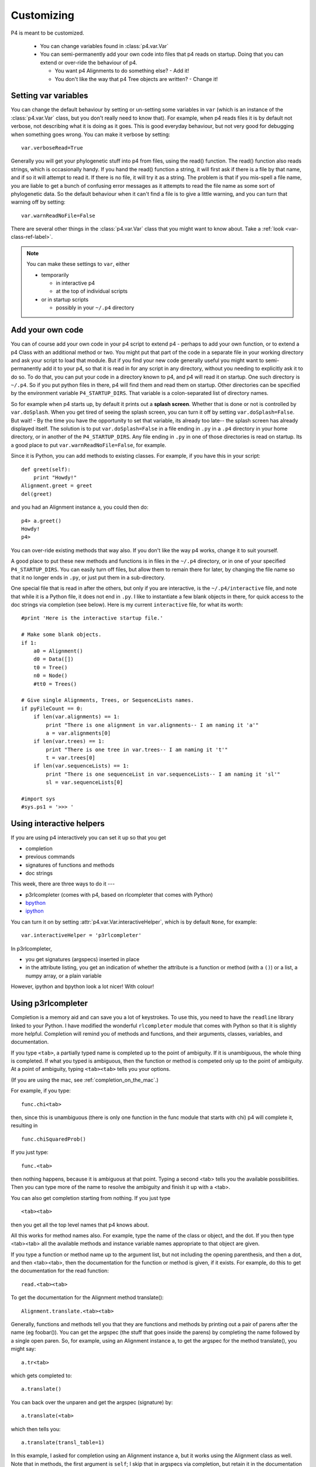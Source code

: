 ============
Customizing
============



P4 is meant to be customized.

   * You can change variables found in :class:`p4.var.Var` 

   * You can semi-permanently add your own code into files that p4
     reads on startup.  Doing that you can extend or over-ride the
     behaviour of p4.  

     - You want p4 Alignments to do something else? - Add it!  

     - You don't like the way that p4 Tree objects are written?  - Change it!

Setting var variables
---------------------

You can change the default behaviour by setting or un-setting some
variables in ``var`` (which is an instance of the :class:`p4.var.Var` class, but you don't
really need to know that).  For example, when p4 reads files it is by
default not verbose, not describing what it is doing as it goes.  This
is good everyday behaviour, but not very good for debugging when
something goes wrong.  You can make it verbose by setting::

    var.verboseRead=True

Generally you will get your phylogenetic stuff into p4 from files, using
the read() function.  The read() function also reads strings, which is
occasionally handy.  If you hand the read() function a string, it will
first ask if there is a file by that name, and if so it will attempt to
read it.  If there is no file, it will try it as a string.  The problem
is that if you mis-spell a file name, you are liable to get a bunch of
confusing error messages as it attempts to read the file name as some
sort of phylogenetic data.  So the default behaviour when it can't find
a file is to give a little warning, and you can turn that warning off by
setting:: 

    var.warnReadNoFile=False

There are several other things in the :class:`p4.var.Var` class that you might want to know about.
Take a :ref:`look <var-class-ref-label>`.

.. note::
   You can make these settings to ``var``, either 

   * temporarily

     - in interactive p4   
     - at the top of individual scripts
   * or in startup scripts

     - possibly in your ``~/.p4`` directory
 

Add your own code
-----------------

You can of course add your own code in your p4 script to extend p4 -
perhaps to add your own function, or to extend a p4 Class with an
additional method or two.  You might put that part of the code in a
separate file in your working directory and ask your script to load
that module.  But if you find your new code generally useful you might
want to semi-permanently add it to your p4, so that it is read in for
any script in any directory, without you needing to explicitly ask it
to do so.  To do that, you can put your code in a directory known to
p4, and p4 will read it on startup.  One such directory is ``~/.p4``.  So
if you put python files in there, p4 will find them and read them on
startup.  Other directories can be specified by the environment
variable ``P4_STARTUP_DIRS``.  That variable is a colon-separated list of
directory names.

So for example when p4 starts up, by default it prints out a **splash
screen**.  Whether that is done or not is controlled by ``var.doSplash``.
When you get tired of seeing the splash screen, you can turn it off by
setting ``var.doSplash=False``.  But wait! - By the time you have the
opportunity to set that variable, its already too late-- the splash
screen has already displayed itself.  The solution is to put
``var.doSplash=False`` in a file ending in ``.py`` in a ``.p4`` directory in
your home directory, or in another of the ``P4_STARTUP_DIRS``.  Any file
ending in ``.py`` in one of those directories is read on startup.  Its a
good place to put ``var.warnReadNoFile=False``, for example.

Since it is Python, you can add methods to existing classes.  For
example, if you have this in your script::

     def greet(self):
         print "Howdy!"
     Alignment.greet = greet
     del(greet)

and you had an Alignment instance ``a``, you could then do::

     p4> a.greet()
     Howdy!
     p4>

You can over-ride existing methods that way also.  If you don't like the
way p4 works, change it to suit yourself.

A good place to put these new methods and functions is in files in the
``~/.p4`` directory, or in one of your specified ``P4_STARTUP_DIRS``.
You can easily turn off files, but allow them to remain there for
later, by changing the file name so that it no longer ends in ``.py``, or
just put them in a sub-directory.

One special file that is read in after the others, but only if you are
interactive, is the ``~/.p4/interactive`` file, and note that while it is
a Python file, it does not end in ``.py``.  I like to instantiate a few
blank objects in there, for quick access to the doc strings via
completion (see below).  Here is my current ``interactive`` file, for what its worth::

     #print 'Here is the interactive startup file.'

     # Make some blank objects.
     if 1:
         a0 = Alignment()
         d0 = Data([])
         t0 = Tree()
         n0 = Node()
         #tt0 = Trees()

     # Give single Alignments, Trees, or SequenceLists names.
     if pyFileCount == 0:
         if len(var.alignments) == 1:
             print "There is one alignment in var.alignments-- I am naming it 'a'"
             a = var.alignments[0]
         if len(var.trees) == 1:
             print "There is one tree in var.trees-- I am naming it 't'"
             t = var.trees[0]
         if len(var.sequenceLists) == 1:
             print "There is one sequenceList in var.sequenceLists-- I am naming it 'sl'"
             sl = var.sequenceLists[0]

     #import sys
     #sys.ps1 = '>>> '


.. _InteractiveHelpers:

Using interactive helpers
-------------------------

If you are using p4 interactively you can set it up so that you get

* completion
* previous commands
* signatures of functions and methods
* doc strings

This week, there are three ways to do it ---

* p3rlcompleter (comes with p4, based on rlcompleter that comes with Python)
* `bpython <http://bpython-interpreter.org>`_
* `ipython <http://ipython.org>`_

You can turn it on by setting :attr:`p4.var.Var.interactiveHelper`, which is by default ``None``, for example::

    var.interactiveHelper = 'p3rlcompleter'


In p3rlcompleter, 

* you get signatures (argspecs) inserted in place
* in the attribute listing, you get an indication of whether the attribute is a function or method (with a ``()``) or a list, a numpy array, or a plain variable

However, ipython and bpython look a lot nicer!  With colour!



Using p3rlcompleter
-------------------

Completion is a memory aid and can save you a lot of keystrokes. To use
this, you need to have the ``readline`` library linked to your Python. I
have modified the wonderful ``rlcompleter`` module that comes with
Python so that it is slightly more helpful.
Completion will remind you of methods and functions, and their
arguments, classes, variables, and documentation.

If you type ``<tab>``, a partially typed name is completed up to the point
of ambiguity. If it is unambiguous, the whole thing is completed. If
what you typed is ambiguous, then the function or method is competed
only up to the point of ambiguity. At a point of ambiguity, typing
``<tab><tab>`` tells you your options.

(If you are using the mac, see :ref:`completion_on_the_mac`.)

For example, if you type::

	func.chi<tab>

then, since this is unambiguous (there is only one function in the func
module that starts with chi) p4 will complete it, resulting in ::

	func.chiSquaredProb()

If you just type::

	func.<tab>

then nothing happens, because it is ambiguous at that point. Typing a
second <tab> tells you the available possibilities. Then you can type
more of the name to resolve the ambiguity and finish it up with a <tab>.

You can also get completion starting from nothing. If you just type ::

	<tab><tab>

then you get all the top level names that p4 knows about.

All this works for method names also. For example, type the name of the
class or object, and the dot. If you then type <tab><tab> all the
available methods and instance variable names appropriate to that
object are given.

.. 
   (Actually, only a subset of names are given. That subset is the "user
   interface". There may be more names available that don't show up with
   completion, but those invisible names are considered to be the
   programmer's interface, not the user's interface.  Everything shows up
   with help() and dir())

If you type a function or method name up to the argument list, but not
including the opening parenthesis, and then a dot, and then <tab><tab>,
then the documentation for the function or method is given, if it
exists. For example, do this to get the documentation for the read
function::

	read.<tab><tab>

To get the documentation for the Alignment method translate()::

	Alignment.translate.<tab><tab>

Generally, functions and methods tell you that they are functions and
methods by printing out a pair of parens after the name (eg foobar()).
You can get the argspec (the stuff that goes inside the parens) by
completing the name followed by a single open paren. So, for example,
using an Alignment instance a, to get the argspec for the method
translate(), you might say::

	a.tr<tab>

which gets completed to::

	a.translate()

You can back over the unparen and get the argspec (signature) by::

	a.translate(<tab>

which then tells you::

	a.translate(transl_table=1)

In this example, I asked for completion using an Alignment instance ``a``,
but it works using the Alignment class as well. Note that in methods,
the first argument is ``self``; I skip that in argspecs via completion, but
retain it in the documentation output via completion.

.. tip::
   You can delete the entire line backwards with control-u.
   Delete everything to the end of the line with control-k

Interfacing with your editor
----------------------------

In my world, I use a terminal to run p4 and emacs to edit my scripts and code.  When you use emacs to run your Python code and you get a traceback, you can use that traceback to easily go to those locations in the source.  That is brilliant functionality, but I have never got the hang of running Python in emacs  --- so I use a terminal.  Using the terminal is simpler, but I still want that traceback functionality.

Using the terminal, when I get a traceback from an exception I want to go to where the error is, or perhaps one of the previous places in the traceback stack, and I want to go quickly and easily and start editing.  For that I use an exceptionhook that invokes the editor and goes to the right line in the right file.  It is under the control of :attr:`p4.var.Var.excepthookEditor`. It is by default ``None``, but you can turn it on by::

    var.excepthookEditor = 'emacsclient -n'

It appears to work for vim, as well, although I have not tested it well.


 

